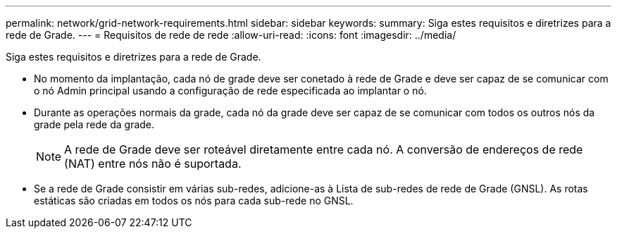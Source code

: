 ---
permalink: network/grid-network-requirements.html 
sidebar: sidebar 
keywords:  
summary: Siga estes requisitos e diretrizes para a rede de Grade. 
---
= Requisitos de rede de rede
:allow-uri-read: 
:icons: font
:imagesdir: ../media/


[role="lead"]
Siga estes requisitos e diretrizes para a rede de Grade.

* No momento da implantação, cada nó de grade deve ser conetado à rede de Grade e deve ser capaz de se comunicar com o nó Admin principal usando a configuração de rede especificada ao implantar o nó.
* Durante as operações normais da grade, cada nó da grade deve ser capaz de se comunicar com todos os outros nós da grade pela rede da grade.
+

NOTE: A rede de Grade deve ser roteável diretamente entre cada nó. A conversão de endereços de rede (NAT) entre nós não é suportada.

* Se a rede de Grade consistir em várias sub-redes, adicione-as à Lista de sub-redes de rede de Grade (GNSL). As rotas estáticas são criadas em todos os nós para cada sub-rede no GNSL.

